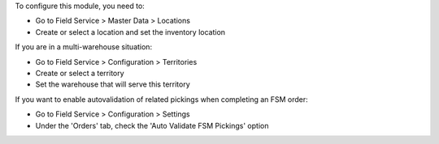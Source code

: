 To configure this module, you need to:

* Go to Field Service > Master Data > Locations
* Create or select a location and set the inventory location

If you are in a multi-warehouse situation:

* Go to Field Service > Configuration > Territories
* Create or select a territory
* Set the warehouse that will serve this territory

If you want to enable autovalidation of related pickings when completing an FSM order:

* Go to Field Service > Configuration > Settings
* Under the 'Orders' tab, check the 'Auto Validate FSM Pickings' option
